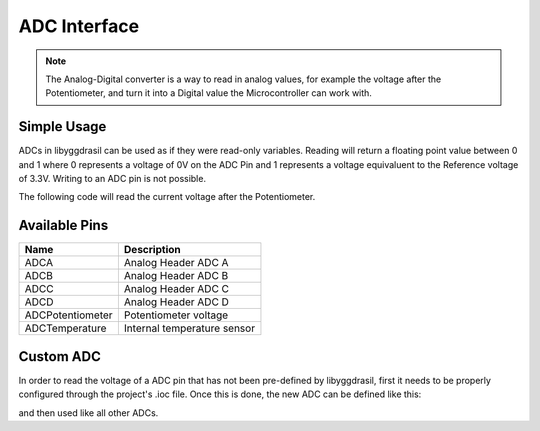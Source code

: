 .. _AdcInterface:

ADC Interface
=============

.. note::
    The Analog-Digital converter is a way to read in analog values, for example the voltage after the Potentiometer, and turn it into
    a Digital value the Microcontroller can work with.


Simple Usage
------------

ADCs in libyggdrasil can be used as if they were read-only variables.
Reading will return a floating point value between 0 and 1 where 0 represents a voltage of 0V on the ADC Pin and 1 represents a voltage equivaluent to the Reference voltage of 3.3V.
Writing to an ADC pin is not possible.

The following code will read the current voltage after the Potentiometer.

.. tabs::

    .. code-tab:: c

        const double ReferenceVoltage = 3.3;

        float adcValue = yggdrasil_ADC_Read(ADCPotentiometer);
        float voltage = adcValue * ReferenceVoltage;

    .. code-tab:: cpp

        constexpr auto ReferenceVoltage = 3.3;

        float adcValue = bsp::ADCPotentiometer;
        float voltage = adcValue * ReferenceVoltage;

Available Pins
--------------

+------------------+-----------------------------+
| Name             | Description                 |
+==================+=============================+
| ADCA             | Analog Header ADC A         |
+------------------+-----------------------------+
| ADCB             | Analog Header ADC B         |
+------------------+-----------------------------+
| ADCC             | Analog Header ADC C         |
+------------------+-----------------------------+
| ADCD             | Analog Header ADC D         |
+------------------+-----------------------------+
| ADCPotentiometer | Potentiometer voltage       |
+------------------+-----------------------------+
| ADCTemperature   | Internal temperature sensor |
+------------------+-----------------------------+

Custom ADC
----------

In order to read the voltage of a ADC pin that has not been pre-defined by libyggdrasil, first it needs to be properly configured through the project's .ioc file. 
Once this is done, the new ADC can be defined like this:

.. tabs::

    .. code-tab:: c

        adc_t MyADCChannel = { &hadc7, 14 };

    .. code-tab:: cpp

        using ADConverter7 = bsp::drv::ADConverter<&hadc7, bsp::mid::drv::ADCChannel>;

        static constexpr auto& MyADCChannel = ADConverter7::Channel<14>;

and then used like all other ADCs.

.. tabs::

    .. code-tab:: c

        float myADCValue = yggdrasil_ADC_Read(MyADCChannel);

    .. code-tab:: cpp

        float myADCValue = MyADCChannel;

